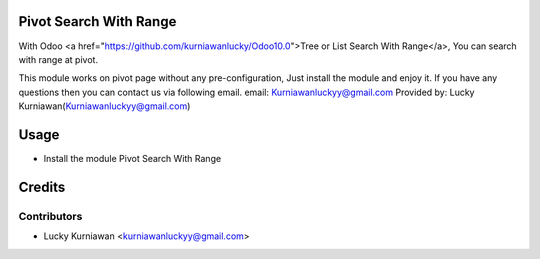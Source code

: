 Pivot Search With Range
=======================
With Odoo <a href="https://github.com/kurniawanlucky/Odoo10.0">Tree or List Search With Range</a>,
You can search with range at pivot.

This module works on pivot page without any pre-configuration, Just install the module and enjoy it.
If you have any questions then you can contact us via following email.
email: Kurniawanluckyy@gmail.com
Provided by: Lucky Kurniawan(Kurniawanluckyy@gmail.com)

Usage
=====

* Install the module Pivot Search With Range

Credits
=======

Contributors
------------

* Lucky Kurniawan <kurniawanluckyy@gmail.com>
